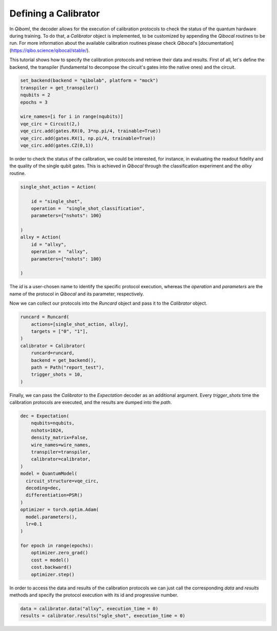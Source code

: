 Defining a Calibrator
---------------------

In `Qiboml`, the decoder allows for the execution of 
calibration protocols to check the status of the quantum hardware during training. 
To do that, a `Calibrator` object is implemented, to be customized by appending the `Qibocal` routines to be run. For more information about the available calibration routines please check `Qibocal`'s [documentation](https://qibo.science/qibocal/stable/).

This tutorial shows how to specify the calibration protocols and retrieve
their data and results.
First of all, let's define the backend, the transpiler (fundamental to decompose
the circuit's gates into the native ones) and the circuit.

.. code::

        set_backend(backend = "qibolab", platform = "mock")
        transpiler = get_transpiler()
        nqubits = 2
        epochs = 3

        wire_names=[i for i in range(nqubits)]
        vqe_circ = Circuit(2,)
        vqe_circ.add(gates.RX(0, 3*np.pi/4, trainable=True))
        vqe_circ.add(gates.RX(1, np.pi/4, trainable=True))
        vqe_circ.add(gates.CZ(0,1))

In order to check the status of the  calibration, we could be interested, for instance, in
evaluating the readout fidelity and the quality of the single qubit gates. 
This is achieved in `Qibocal` through the classification experiment and the `allxy` routine.

.. code::

        single_shot_action = Action(

            id = "single_shot",
            operation =  "single_shot_classification",
            parameters={"nshots": 100}

        )
        allxy = Action(
            id = "allxy",
            operation =  "allxy",
            parameters={"nshots": 100}

        )

The `id` is a user-chosen name to identify the specific protocol execution, whereas 
the `operation` and `parameters` are the name of the protocol in `Qibocal` and
its parameter, respectively.

Now we can collect our protocols into the `Runcard` object and pass it to the
`Calibrator` object.

.. code::

        runcard = Runcard(
            actions=[single_shot_action, allxy],
            targets = ["0", "1"],
        )
        calibrator = Calibrator(
            runcard=runcard,
            backend = get_backend(),
            path = Path("report_test"),
            trigger_shots = 10,
        )

Finally, we can pass the `Calibrator` to the `Expectation` decoder as an additional argument.
Every `trigger_shots` time the calibration protocols are
executed, and the results are dumped into the `path`.

.. code::

        dec = Expectation(
            nqubits=nqubits,
            nshots=1024,
            density_matrix=False,
            wire_names=wire_names,
            transpiler=transpiler,
            calibrator=calibrator,
        )
        model = QuantumModel(
          circuit_structure=vqe_circ,
          decoding=dec,
          differentiation=PSR()
        )
        optimizer = torch.optim.Adam(
          model.parameters(),
          lr=0.1
        )

        for epoch in range(epochs):
            optimizer.zero_grad()
            cost = model()
            cost.backward()
            optimizer.step()

In order to access the data and results of the calibration protocols we can
just call the corresponding `data` and `results` methods and specify the protocol execution
with its id and progressive number.

.. code::


        data = calibrator.data("allxy", execution_time = 0)
        results = calibrator.results("sgle_shot", execution_time = 0)
